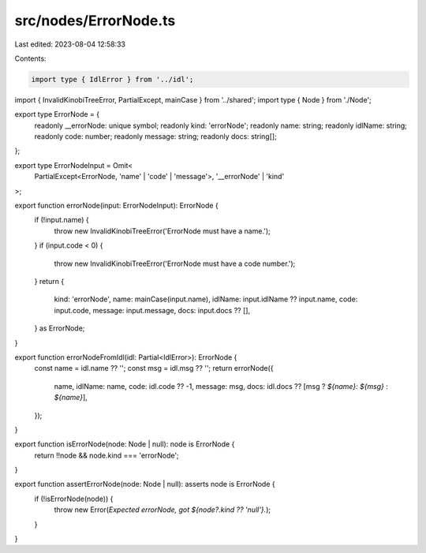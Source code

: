 src/nodes/ErrorNode.ts
======================

Last edited: 2023-08-04 12:58:33

Contents:

.. code-block:: ts

    import type { IdlError } from '../idl';
import { InvalidKinobiTreeError, PartialExcept, mainCase } from '../shared';
import type { Node } from './Node';

export type ErrorNode = {
  readonly __errorNode: unique symbol;
  readonly kind: 'errorNode';
  readonly name: string;
  readonly idlName: string;
  readonly code: number;
  readonly message: string;
  readonly docs: string[];
};

export type ErrorNodeInput = Omit<
  PartialExcept<ErrorNode, 'name' | 'code' | 'message'>,
  '__errorNode' | 'kind'
>;

export function errorNode(input: ErrorNodeInput): ErrorNode {
  if (!input.name) {
    throw new InvalidKinobiTreeError('ErrorNode must have a name.');
  }
  if (input.code < 0) {
    throw new InvalidKinobiTreeError('ErrorNode must have a code number.');
  }
  return {
    kind: 'errorNode',
    name: mainCase(input.name),
    idlName: input.idlName ?? input.name,
    code: input.code,
    message: input.message,
    docs: input.docs ?? [],
  } as ErrorNode;
}

export function errorNodeFromIdl(idl: Partial<IdlError>): ErrorNode {
  const name = idl.name ?? '';
  const msg = idl.msg ?? '';
  return errorNode({
    name,
    idlName: name,
    code: idl.code ?? -1,
    message: msg,
    docs: idl.docs ?? [msg ? `${name}: ${msg}` : `${name}`],
  });
}

export function isErrorNode(node: Node | null): node is ErrorNode {
  return !!node && node.kind === 'errorNode';
}

export function assertErrorNode(node: Node | null): asserts node is ErrorNode {
  if (!isErrorNode(node)) {
    throw new Error(`Expected errorNode, got ${node?.kind ?? 'null'}.`);
  }
}


